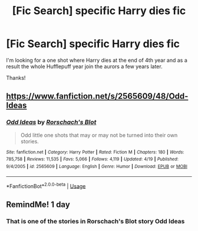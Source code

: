 #+TITLE: [Fic Search] specific Harry dies fic

* [Fic Search] specific Harry dies fic
:PROPERTIES:
:Author: Kaeling
:Score: 7
:DateUnix: 1533234971.0
:DateShort: 2018-Aug-02
:END:
I'm looking for a one shot where Harry dies at the end of 4th year and as a result the whole Hufflepuff year join the aurors a few years later.

Thanks!


** [[https://www.fanfiction.net/s/2565609/48/Odd-Ideas]]
:PROPERTIES:
:Author: Mac_cy
:Score: 1
:DateUnix: 1533950865.0
:DateShort: 2018-Aug-11
:END:

*** [[https://www.fanfiction.net/s/2565609/1/][*/Odd Ideas/*]] by [[https://www.fanfiction.net/u/686093/Rorschach-s-Blot][/Rorschach's Blot/]]

#+begin_quote
  Odd little one shots that may or may not be turned into their own stories.
#+end_quote

^{/Site/:} ^{fanfiction.net} ^{*|*} ^{/Category/:} ^{Harry} ^{Potter} ^{*|*} ^{/Rated/:} ^{Fiction} ^{M} ^{*|*} ^{/Chapters/:} ^{180} ^{*|*} ^{/Words/:} ^{785,758} ^{*|*} ^{/Reviews/:} ^{11,535} ^{*|*} ^{/Favs/:} ^{5,066} ^{*|*} ^{/Follows/:} ^{4,119} ^{*|*} ^{/Updated/:} ^{4/19} ^{*|*} ^{/Published/:} ^{9/4/2005} ^{*|*} ^{/id/:} ^{2565609} ^{*|*} ^{/Language/:} ^{English} ^{*|*} ^{/Genre/:} ^{Humor} ^{*|*} ^{/Download/:} ^{[[http://www.ff2ebook.com/old/ffn-bot/index.php?id=2565609&source=ff&filetype=epub][EPUB]]} ^{or} ^{[[http://www.ff2ebook.com/old/ffn-bot/index.php?id=2565609&source=ff&filetype=mobi][MOBI]]}

--------------

*FanfictionBot*^{2.0.0-beta} | [[https://github.com/tusing/reddit-ffn-bot/wiki/Usage][Usage]]
:PROPERTIES:
:Author: FanfictionBot
:Score: 1
:DateUnix: 1533950907.0
:DateShort: 2018-Aug-11
:END:


** RemindMe! 1 day
:PROPERTIES:
:Author: Mac_cy
:Score: 1
:DateUnix: 1533248324.0
:DateShort: 2018-Aug-03
:END:

*** That is one of the stories in Rorschach's Blot story Odd Ideas
:PROPERTIES:
:Author: Clawx25
:Score: 1
:DateUnix: 1533934852.0
:DateShort: 2018-Aug-11
:END:

